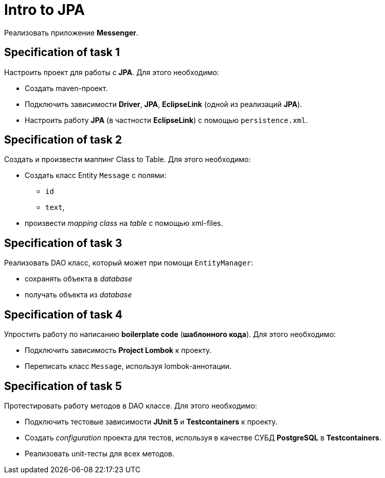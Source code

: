 = Intro to JPA

Реализовать приложение *Messenger*.

== Specification of task 1

Настроить проект для работы с *JPA*. Для этого необходимо:

* Создать maven-проект.
* Подключить зависимости *Driver*, *JPA*, *EclipseLink* (одной из реализаций *JPA*).
* Настроить работу *JPA* (в частности *EclipseLink*) с помощью `persistence.xml`.

== Specification of task 2

Создать и произвести маппинг Class to Table. Для этого необходимо:

* Создать класс Entity `Message` с полями:
** `id`
** `text`,
* произвести _mapping_ _class_ на _table_ с помощью xml-files.

== Specification of task 3

Реализовать DAO класс, который может при помощи `EntityManager`:

* сохранять объекта в _database_
* получать объекта из _database_

== Specification of task 4

Упростить работу по написанию *boilerplate code* (*шаблонного кода*). Для этого необходимо:

* Подключить зависимость *Project Lombok* к проекту.
* Переписать класс `Message`, используя lombok-аннотации.

== Specification of task 5

Протестировать работу методов в DAO классе. Для этого необходимо:

* Подключить тестовые зависимости *JUnit 5* и *Testcontainers* к проекту.
* Создать _configuration_ проекта для тестов, используя в качестве СУБД *PostgreSQL* в *Testcontainers*.
* Реализовать unit-тесты для всех методов.
